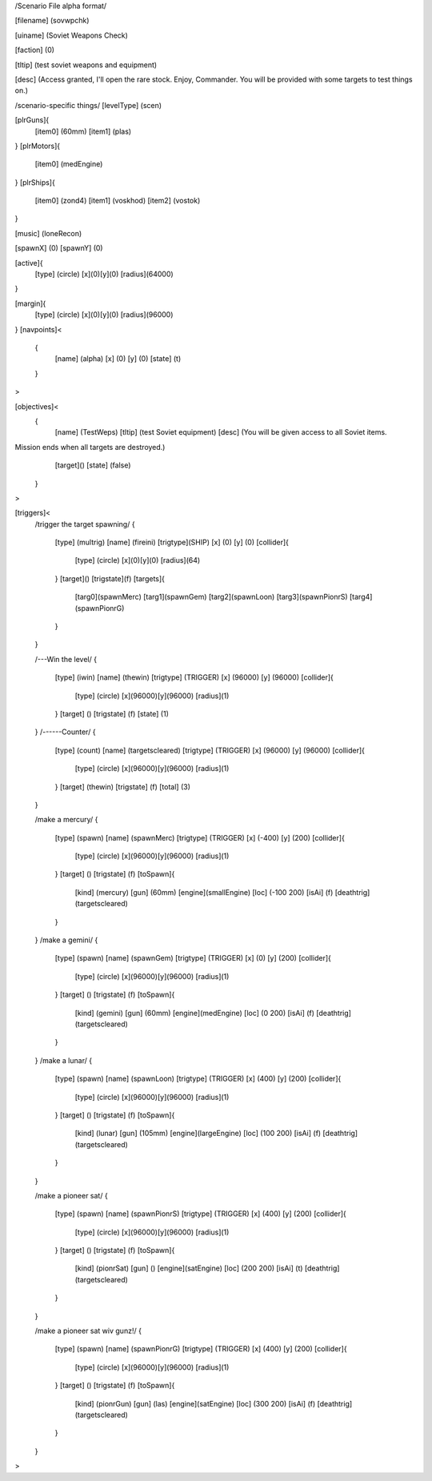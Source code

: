 /Scenario File alpha format/

[filename]	(sovwpchk)

[uiname]	(Soviet Weapons Check)

[faction]	(0)

[tltip]		(test soviet weapons and equipment)

[desc]		(Access granted, I'll open the rare stock. Enjoy, Commander.
You will be provided with some targets to test things on.)

/scenario-specific things/
[levelType]	(scen)
	
[plrGuns]{
	[item0]	(60mm)
	[item1]	(plas)
}
[plrMotors]{
	[item0]	(medEngine)
}
[plrShips]{
	[item0]	(zond4)
	[item1]	(voskhod)
	[item2]	(vostok)
}

[music]	(loneRecon)

[spawnX]	(0)
[spawnY]	(0)

[active]{
	[type] (circle)
	[x](0)[y](0)
	[radius](64000)
}

[margin]{
	[type] (circle)
	[x](0)[y](0)
	[radius](96000)
}
[navpoints]<
	{
		[name]	(alpha)
		[x]	(0)
		[y]	(0)
		[state]	(t)
	}
>

[objectives]<
	{
		[name]	(TestWeps)
		[tltip]	(test Soviet equipment)
		[desc]	(You will be given access to all Soviet items.
Mission ends when all targets are destroyed.)
		[target]()
		[state]	(false)	
	}
>

[triggers]<
	/trigger the target spawning/
	{
		[type]	(multrig)
		[name]	(fireini)
		[trigtype](SHIP)
		[x]	(0)
		[y]	(0)
		[collider]{
			[type] (circle)
			[x](0)[y](0)
			[radius](64)		
		}
		[target]()
		[trigstate](f)
		[targets]{
			[targ0](spawnMerc)
			[targ1](spawnGem)
			[targ2](spawnLoon)
			[targ3](spawnPionrS)
			[targ4](spawnPionrG)
		}	
	}

	/---Win the level/
	{
		[type]		(iwin)
		[name]		(thewin)
		[trigtype]	(TRIGGER)
		[x]		(96000)
		[y]		(96000)
		[collider]{
			[type] (circle)
			[x](96000)[y](96000)
			[radius](1)
		}
		[target]	()
		[trigstate]	(f)
		[state]		(1)
	}
	/------Counter/
	{
		[type]		(count)
		[name]		(targetscleared)
		[trigtype]	(TRIGGER)
		[x]		(96000)
		[y]		(96000)
		[collider]{
			[type] (circle)
			[x](96000)[y](96000)
			[radius](1)
		}
		[target]	(thewin)
		[trigstate]	(f)
		[total]		(3)
	}

	/make a mercury/
	{
		[type]		(spawn)
		[name]		(spawnMerc)
		[trigtype]	(TRIGGER)
		[x]		(-400)
		[y]		(200)
		[collider]{
			[type] (circle)
			[x](96000)[y](96000)
			[radius](1)
		}
		[target]	()
		[trigstate]	(f)
		[toSpawn]{
			[kind]	(mercury)
			[gun]	(60mm)
			[engine](smallEngine)
			[loc]	(-100 200)
			[isAi]	(f)	
			[deathtrig](targetscleared)
		}
	}
	/make a gemini/
	{
		[type]		(spawn)
		[name]		(spawnGem)
		[trigtype]	(TRIGGER)
		[x]		(0)
		[y]		(200)
		[collider]{
			[type] (circle)
			[x](96000)[y](96000)
			[radius](1)
		}
		[target]	()
		[trigstate]	(f)
		[toSpawn]{
			[kind]	(gemini)
			[gun]	(60mm)
			[engine](medEngine)
			[loc]	(0 200)
			[isAi]	(f)	
			[deathtrig](targetscleared)
		}
	}
	/make a lunar/
	{
		[type]		(spawn)
		[name]		(spawnLoon)
		[trigtype]	(TRIGGER)
		[x]		(400)
		[y]		(200)
		[collider]{
			[type] (circle)
			[x](96000)[y](96000)
			[radius](1)
		}
		[target]	()
		[trigstate]	(f)
		[toSpawn]{
			[kind]	(lunar)
			[gun]	(105mm)
			[engine](largeEngine)
			[loc]	(100 200)
			[isAi]	(f)	
			[deathtrig](targetscleared)
		}
	}

	/make a pioneer sat/
	{
		[type]		(spawn)
		[name]		(spawnPionrS)
		[trigtype]	(TRIGGER)
		[x]		(400)
		[y]		(200)
		[collider]{
			[type] (circle)
			[x](96000)[y](96000)
			[radius](1)
		}
		[target]	()
		[trigstate]	(f)
		[toSpawn]{
			[kind]	(pionrSat)
			[gun]	()
			[engine](satEngine)
			[loc]	(200 200)
			[isAi]	(t)	
			[deathtrig](targetscleared)
		}
	}


	/make a pioneer sat wiv gunz!/
	{
		[type]		(spawn)
		[name]		(spawnPionrG)
		[trigtype]	(TRIGGER)
		[x]		(400)
		[y]		(200)
		[collider]{
			[type] (circle)
			[x](96000)[y](96000)
			[radius](1)
		}
		[target]	()
		[trigstate]	(f)
		[toSpawn]{
			[kind]	(pionrGun)
			[gun]	(las)
			[engine](satEngine)
			[loc]	(300 200)
			[isAi]	(f)	
			[deathtrig](targetscleared)
		}
	}
>